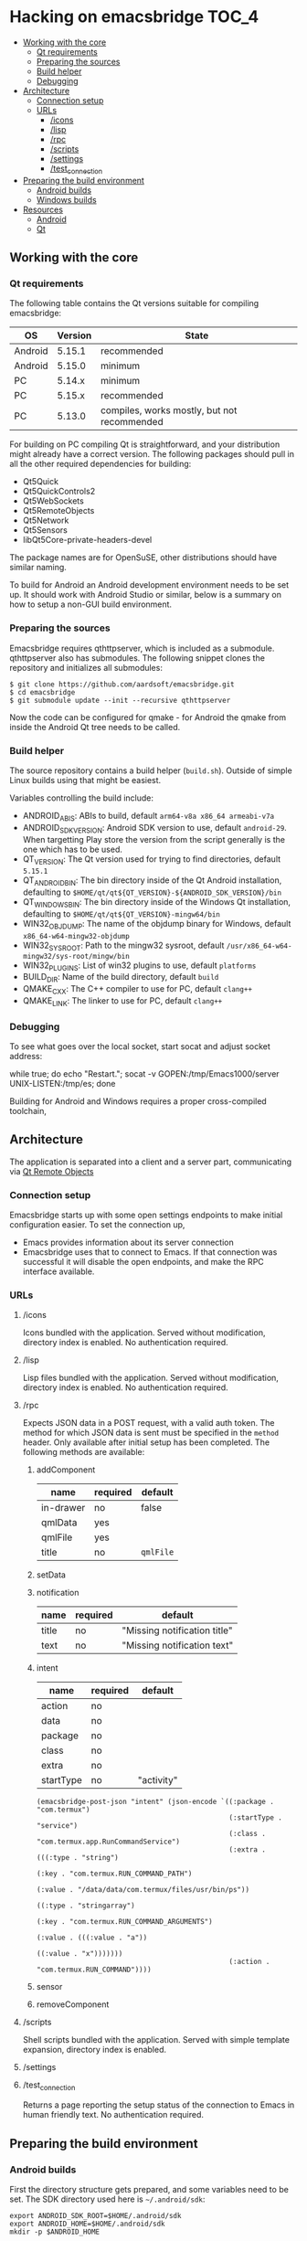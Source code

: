 #+OPTIONS: broken-links:t
* Hacking on emacsbridge                                              :TOC_4:
  - [[#working-with-the-core][Working with the core]]
    - [[#qt-requirements][Qt requirements]]
    - [[#preparing-the-sources][Preparing the sources]]
    - [[#build-helper][Build helper]]
    - [[#debugging][Debugging]]
  - [[#architecture][Architecture]]
    - [[#connection-setup][Connection setup]]
    - [[#urls][URLs]]
      - [[#icons][/icons]]
      - [[#lisp][/lisp]]
      - [[#rpc][/rpc]]
      - [[#scripts][/scripts]]
      - [[#settings][/settings]]
      - [[#test_connection][/test_connection]]
  - [[#preparing-the-build-environment][Preparing the build environment]]
    - [[#android-builds][Android builds]]
    - [[#windows-builds][Windows builds]]
  - [[#resources][Resources]]
    - [[#android][Android]]
    - [[#qt][Qt]]

** Working with the core
*** Qt requirements
The following table contains the Qt versions suitable for compiling emacsbridge:

| OS      | Version | State                                       |
|---------+---------+---------------------------------------------|
| Android |  5.15.1 | recommended                                 |
| Android |  5.15.0 | minimum                                     |
| PC      |  5.14.x | minimum                                     |
| PC      |  5.15.x | recommended                                 |
| PC      |  5.13.0 | compiles, works mostly, but not recommended |

For building on PC compiling Qt is straightforward, and your distribution might already have a correct version. The following packages should pull in all the other required dependencies for building:

- Qt5Quick
- Qt5QuickControls2
- Qt5WebSockets
- Qt5RemoteObjects
- Qt5Network
- Qt5Sensors
- libQt5Core-private-headers-devel

The package names are for OpenSuSE, other distributions should have similar naming.

To build for Android an Android development environment needs to be set up. It should work with Android Studio or similar, below is a summary on how to setup a non-GUI build environment.

*** Preparing the sources
Emacsbridge requires qthttpserver, which is included as a submodule. qthttpserver also has submodules. The following snippet clones the repository and initializes all submodules:

#+BEGIN_SRC shell
$ git clone https://github.com/aardsoft/emacsbridge.git
$ cd emacsbridge
$ git submodule update --init --recursive qthttpserver
#+END_SRC

Now the code can be configured for qmake - for Android the qmake from inside the Android Qt tree needs to be called.

*** Build helper
The source repository contains a build helper (=build.sh=). Outside of simple Linux builds using that might be easiest.

Variables controlling the build include:
- ANDROID_ABIS: ABIs to build, default =arm64-v8a x86_64 armeabi-v7a=
- ANDROID_SDK_VERSION: Android SDK version to use, default =android-29=. When targetting Play store the version from the script generally is the one which has to be used.
- QT_VERSION: The Qt version used for trying to find directories, default =5.15.1=
- QT_ANDROID_BIN: The bin directory inside of the Qt Android installation, defaulting to =$HOME/qt/qt${QT_VERSION}-${ANDROID_SDK_VERSION}/bin=
- QT_WINDOWS_BIN: The bin directory inside of the Windows Qt installation, defaulting to =$HOME/qt/qt${QT_VERSION}-mingw64/bin=
- WIN32_OBJDUMP: The name of the objdump binary for Windows, default =x86_64-w64-mingw32-objdump=
- WIN32_SYSROOT: Path to the mingw32 sysroot, default =/usr/x86_64-w64-mingw32/sys-root/mingw/bin=
- WIN32_PLUGINS: List of win32 plugins to use, default =platforms=
- BUILD_DIR: Name of the build directory, default =build=
- QMAKE_CXX: The C++ compiler to use for PC, default =clang++=
- QMAKE_LINK: The linker to use for PC, default =clang++=

*** Debugging
To see what goes over the local socket, start socat and adjust socket address:

while true; do echo "Restart."; socat -v GOPEN:/tmp/Emacs1000/server UNIX-LISTEN:/tmp/es; done

Building for Android and Windows requires a proper cross-compiled toolchain,

** Architecture
The application is separated into a client and a server part, communicating via [[https://doc.qt.io/qt-5/qtremoteobjects-index.html][Qt Remote Objects]]
*** Connection setup
Emacsbridge starts up with some open settings endpoints to make initial configuration easier. To set the connection up,

- Emacs provides information about its server connection
- Emacsbridge uses that to connect to Emacs. If that connection was successful it will disable the open endpoints, and make the RPC interface available.
*** URLs
**** /icons
Icons bundled with the application. Served without modification, directory index is enabled. No authentication required.
**** /lisp
Lisp files bundled with the application. Served without modification, directory index is enabled. No authentication required.
**** /rpc
Expects JSON data in a POST request, with a valid auth token. The method for which JSON data is sent must be specified in the =method= header. Only available after initial setup has been completed. The following methods are available:
***** addComponent
| name      | required | default   |
|-----------+----------+-----------|
| in-drawer | no       | false     |
| qmlData   | yes      |           |
| qmlFile   | yes      |           |
| title     | no       | =qmlFile= |
***** setData
***** notification
| name  | required | default                      |
|-------+----------+------------------------------|
| title | no       | "Missing notification title" |
| text  | no       | "Missing notification text"  |
***** intent
| name      | required | default    |
|-----------+----------+------------|
| action    | no       |            |
| data      | no       |            |
| package   | no       |            |
| class     | no       |            |
| extra     | no       |            |
| startType | no       | "activity" |

#+BEGIN_SRC Emacs-lisp
(emacsbridge-post-json "intent" (json-encode `((:package . "com.termux")
                                               (:startType . "service")
                                               (:class . "com.termux.app.RunCommandService")
                                               (:extra . (((:type . "string")
                                                           (:key . "com.termux.RUN_COMMAND_PATH")
                                                           (:value . "/data/data/com.termux/files/usr/bin/ps"))
                                                          ((:type . "stringarray")
                                                           (:key . "com.termux.RUN_COMMAND_ARGUMENTS")
                                                           (:value . (((:value . "a"))
                                                                      ((:value . "x")))))))
                                               (:action . "com.termux.RUN_COMMAND"))))
#+END_SRC
***** sensor
***** removeComponent
**** /scripts
Shell scripts bundled with the application. Served with simple template expansion, directory index is enabled.
**** /settings
**** /test_connection
Returns a page reporting the setup status of the connection to Emacs in human friendly text. No authentication required.
** Preparing the build environment
*** Android builds

First the directory structure gets prepared, and some variables need to be set. The SDK directory used here is =~/.android/sdk=:

#+BEGIN_SRC shell
export ANDROID_SDK_ROOT=$HOME/.android/sdk
export ANDROID_HOME=$HOME/.android/sdk
mkdir -p $ANDROID_HOME
#+END_SRC

Next the command line tools need to be downloaded from [[https://developer.android.com/studio#downloads][the Android SDK download page]] in the 'Command line tools only' section, and extracted:

#+BEGIN_SRC shell
unzip -d $ANDROID_HOME ~/Downloads/commandlinetools-linux-6858069_latest.zip
export PATH=$PATH:$ANDROID_HOME/cmdline-tools/tools/bin
#+END_SRC

Now sdkmanager can be used to initialize the SDK and download required packages:

#+BEGIN_SRC shell
sdkmanager --verbose --licenses
sdkmanager --update
sdkmanager "platforms;android-29" "ndk-bundle" "build-tools;30.0.2" "platform-tools" "tools"
#+END_SRC

Next Qt needs to be Downloaded ([[http://download.qt.io/official_releases/qt/5.15/5.15.1/single/qt-everywhere-src-5.15.1.tar.xz.mirrorlist][5.15.1 mirror list]]), extracted and built:

#+BEGIN_SRC shell
tar xf qt-everywhere-src-5.15.1.tar.xz
cd qt-everywhere-src-5.15.1
./configure -opensource -confirm-license -android-abis armeabi-v7a,arm64-v8a,x86_64 -xplatform android-clang --disable-rpath -nomake tests -nomake examples -no-warnings-are-errors -android-ndk $HOME/.android/sdk/ndk-bundle -android-sdk $HOME/.android/sdk/platforms -android-ndk-platform android-29 -prefix $HOME/qt/qt5.15.1-android-29
make -j$(nproc)
make -j$(nproc) install
#+END_SRC

*** Windows builds

The Windows version is highly experimental, seems to segfault due to issues with Qt remote objects, and probably won't see any work unless I'm very bored or somebody is interested in actually using it on Windows. Therefore the following just contains a few pointers for a chance to have a build environment.

A Visual Studio build might have the best chances to actually work, but probably will require code changes. MinGW compiles without code changes. On OpenSuSE probably the following packages are required:

- mingw64-cross-pkgconf
- mingw64-libicu-devel
- mingw64-angleproject-devel
- mingw64-cross-binutils
- mingw64-cross-gcc
- mingw64-cross-gcc-c++
- mingw64-cross-pkg-config
- mingw64-dbus-1-devel
- mingw64-filesystem
- mingw64-libicu-devel
- mingw64-libjpeg-devel
- mingw64-libopenssl-devel
- mingw64-libpng-devel
- mingw64-libtiff-devel
- mingw64-mysql-connector-c-devel
- mingw64-pcre-devel
- mingw64-sqlite-devel
- mingw64-zlib-devel
- mingw64-libharfbuzz-devel
- mingw64-glib2-devel
- mingw64-libintl-devel

With those installed this should provide a more or less working build of Qt for Windows:

#+BEGIN_SRC shell
rm -Rf qtactiveqt
./configure -opensource -confirm-license -xplatform win32-g++ -device-option CROSS_COMPILE=x86_64-w64-mingw32- -nomake examples -release -make tools -prefix $HOME/qt/qt5.15.0-mingw64 -opengl desktop -skip qtlocation -skip qtactiveqt
#+END_SRC

** Resources
*** Android
- [[https://developer.android.com/guide/topics/providers/contacts-provider][Android contacts provider]]
- [[https://developers.google.com/maps/documentation/urls/guide][Google Maps URL schemes]]
*** Qt
- [[https://www.qt.io/blog/2019/01/25/introducing-qt-http-server][Qt Http Server announcement]]
- [[https://bugreports.qt.io/browse/QTBUG-60105][QTBUG-60105 Lightweight HTTP server]]
- [[https://doc.qt.io/qt-5/qtremoteobjects-index.html][Qt Remote objects]]
- [[https://doc.qt.io/qt-5/android-services.html][Android services with Qt]]
- [[https://doc.qt.io/qt-5/qtandroidextras-index.html][Android extras]] [[https://raymii.org/s/articles/Get_Started_With_The_Nitrokey_HSM.html~/][(git)]]
